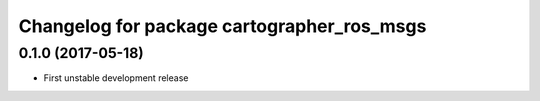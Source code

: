 ^^^^^^^^^^^^^^^^^^^^^^^^^^^^^^^^^^^^^^^^^^^
Changelog for package cartographer_ros_msgs
^^^^^^^^^^^^^^^^^^^^^^^^^^^^^^^^^^^^^^^^^^^

0.1.0 (2017-05-18)
------------------
* First unstable development release
